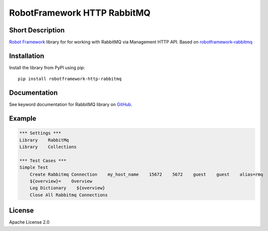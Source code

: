 RobotFramework HTTP RabbitMQ
============================

|Build Status|

Short Description
-----------------

`Robot Framework`_ library for for working with RabbitMQ via Management HTTP API.
Based on `robotframework-rabbitmq`_ 

Installation
------------

Install the library from PyPI using pip:

::

    pip install robotframework-http-rabbitmq

Documentation
-------------

See keyword documentation for RabbitMQ library on `GitHub`_.

Example
-------

.. code-block::

    *** Settings ***
    Library    RabbitMq
    Library    Collections

    *** Test Cases ***
    Simple Test
        Create Rabbitmq Connection    my_host_name    15672    5672    guest    guest    alias=rmq
        ${overview}=    Overview
        Log Dictionary    ${overview}
        Close All Rabbitmq Connections

License
-------

Apache License 2.0

.. _Robot Framework: http://www.robotframework.org
.. _GitHub: https://adsith-pv.github.io/robotframework-http-rabbitmq
.. _robotframework-rabbitmq: https://github.com/peterservice-rnd/robotframework-rabbitmq

.. |Build Status| image:: https://travis-ci.org/adsith-pv/robotframework-http-rabbitmq.svg?branch=master
    :target: https://travis-ci.org/adsith-pv/robotframework-http-rabbitmq
